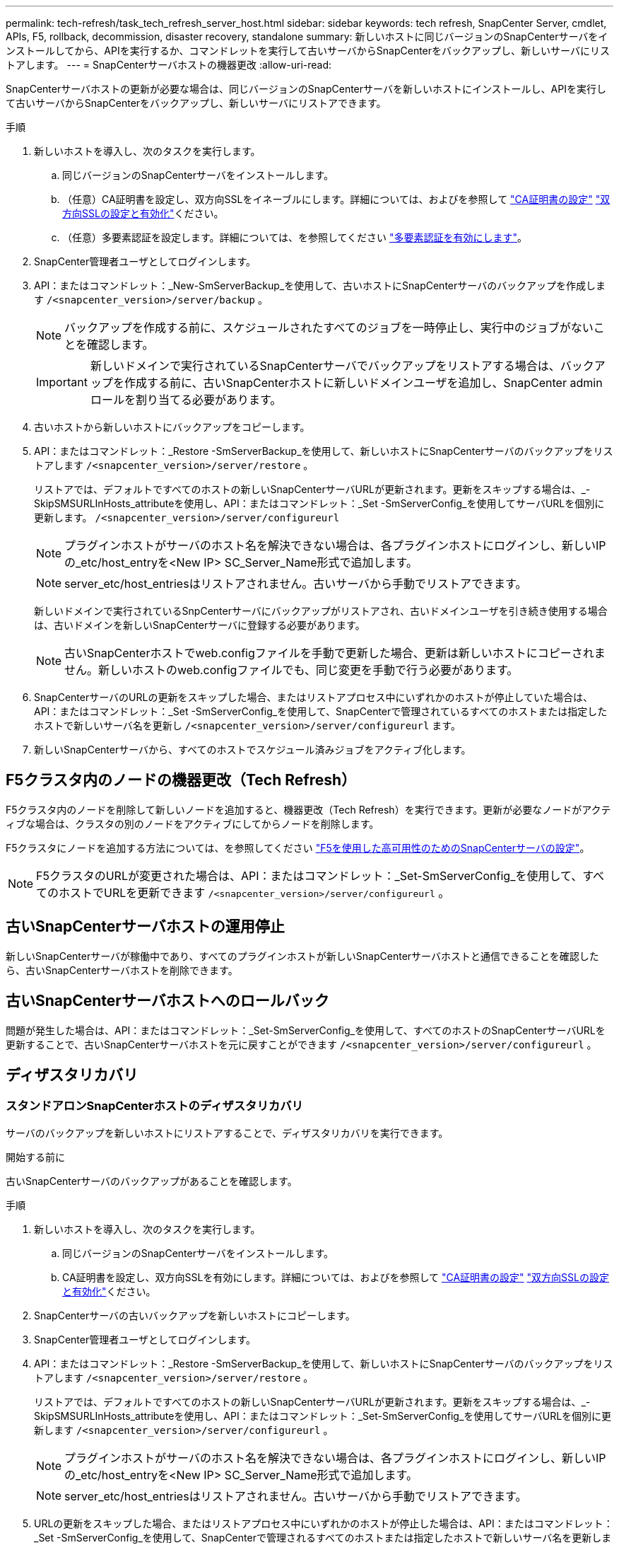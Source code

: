 ---
permalink: tech-refresh/task_tech_refresh_server_host.html 
sidebar: sidebar 
keywords: tech refresh, SnapCenter Server, cmdlet, APIs, F5, rollback, decommission, disaster recovery, standalone 
summary: 新しいホストに同じバージョンのSnapCenterサーバをインストールしてから、APIを実行するか、コマンドレットを実行して古いサーバからSnapCenterをバックアップし、新しいサーバにリストアします。 
---
= SnapCenterサーバホストの機器更改
:allow-uri-read: 


[role="lead"]
SnapCenterサーバホストの更新が必要な場合は、同じバージョンのSnapCenterサーバを新しいホストにインストールし、APIを実行して古いサーバからSnapCenterをバックアップし、新しいサーバにリストアできます。

.手順
. 新しいホストを導入し、次のタスクを実行します。
+
.. 同じバージョンのSnapCenterサーバをインストールします。
.. （任意）CA証明書を設定し、双方向SSLをイネーブルにします。詳細については、およびを参照して https://docs.netapp.com/us-en/snapcenter/install/reference_generate_CA_certificate_CSR_file.html["CA証明書の設定"] https://docs.netapp.com/us-en/snapcenter/install/task_configure_two_way_ssl.html["双方向SSLの設定と有効化"]ください。
.. （任意）多要素認証を設定します。詳細については、を参照してください https://docs.netapp.com/us-en/snapcenter/install/enable_multifactor_authentication.html["多要素認証を有効にします"]。


. SnapCenter管理者ユーザとしてログインします。
. API：またはコマンドレット：_New-SmServerBackup_を使用して、古いホストにSnapCenterサーバのバックアップを作成します `/<snapcenter_version>/server/backup` 。
+

NOTE: バックアップを作成する前に、スケジュールされたすべてのジョブを一時停止し、実行中のジョブがないことを確認します。

+

IMPORTANT: 新しいドメインで実行されているSnapCenterサーバでバックアップをリストアする場合は、バックアップを作成する前に、古いSnapCenterホストに新しいドメインユーザを追加し、SnapCenter adminロールを割り当てる必要があります。

. 古いホストから新しいホストにバックアップをコピーします。
. API：またはコマンドレット：_Restore -SmServerBackup_を使用して、新しいホストにSnapCenterサーバのバックアップをリストアします `/<snapcenter_version>/server/restore` 。
+
リストアでは、デフォルトですべてのホストの新しいSnapCenterサーバURLが更新されます。更新をスキップする場合は、_- SkipSMSURLInHosts_attributeを使用し、API：またはコマンドレット：_Set -SmServerConfig_を使用してサーバURLを個別に更新します。 `/<snapcenter_version>/server/configureurl`

+

NOTE: プラグインホストがサーバのホスト名を解決できない場合は、各プラグインホストにログインし、新しいIPの_etc/host_entryを<New IP> SC_Server_Name形式で追加します。

+

NOTE: server_etc/host_entriesはリストアされません。古いサーバから手動でリストアできます。

+
新しいドメインで実行されているSnpCenterサーバにバックアップがリストアされ、古いドメインユーザを引き続き使用する場合は、古いドメインを新しいSnapCenterサーバに登録する必要があります。

+

NOTE: 古いSnapCenterホストでweb.configファイルを手動で更新した場合、更新は新しいホストにコピーされません。新しいホストのweb.configファイルでも、同じ変更を手動で行う必要があります。

. SnapCenterサーバのURLの更新をスキップした場合、またはリストアプロセス中にいずれかのホストが停止していた場合は、API：またはコマンドレット：_Set -SmServerConfig_を使用して、SnapCenterで管理されているすべてのホストまたは指定したホストで新しいサーバ名を更新し `/<snapcenter_version>/server/configureurl` ます。
. 新しいSnapCenterサーバから、すべてのホストでスケジュール済みジョブをアクティブ化します。




== F5クラスタ内のノードの機器更改（Tech Refresh）

F5クラスタ内のノードを削除して新しいノードを追加すると、機器更改（Tech Refresh）を実行できます。更新が必要なノードがアクティブな場合は、クラスタの別のノードをアクティブにしてからノードを削除します。

F5クラスタにノードを追加する方法については、を参照してください https://docs.netapp.com/us-en/snapcenter/install/concept_configure_snapcenter_servers_for_high_availabiity_using_f5.html["F5を使用した高可用性のためのSnapCenterサーバの設定"]。


NOTE: F5クラスタのURLが変更された場合は、API：またはコマンドレット：_Set-SmServerConfig_を使用して、すべてのホストでURLを更新できます `/<snapcenter_version>/server/configureurl` 。



== 古いSnapCenterサーバホストの運用停止

新しいSnapCenterサーバが稼働中であり、すべてのプラグインホストが新しいSnapCenterサーバホストと通信できることを確認したら、古いSnapCenterサーバホストを削除できます。



== 古いSnapCenterサーバホストへのロールバック

問題が発生した場合は、API：またはコマンドレット：_Set-SmServerConfig_を使用して、すべてのホストのSnapCenterサーバURLを更新することで、古いSnapCenterサーバホストを元に戻すことができます `/<snapcenter_version>/server/configureurl` 。



== ディザスタリカバリ



=== スタンドアロンSnapCenterホストのディザスタリカバリ

サーバのバックアップを新しいホストにリストアすることで、ディザスタリカバリを実行できます。

.開始する前に
古いSnapCenterサーバのバックアップがあることを確認します。

.手順
. 新しいホストを導入し、次のタスクを実行します。
+
.. 同じバージョンのSnapCenterサーバをインストールします。
.. CA証明書を設定し、双方向SSLを有効にします。詳細については、およびを参照して https://docs.netapp.com/us-en/snapcenter/install/reference_generate_CA_certificate_CSR_file.html["CA証明書の設定"] https://docs.netapp.com/us-en/snapcenter/install/task_configure_two_way_ssl.html["双方向SSLの設定と有効化"]ください。


. SnapCenterサーバの古いバックアップを新しいホストにコピーします。
. SnapCenter管理者ユーザとしてログインします。
. API：またはコマンドレット：_Restore -SmServerBackup_を使用して、新しいホストにSnapCenterサーバのバックアップをリストアします `/<snapcenter_version>/server/restore` 。
+
リストアでは、デフォルトですべてのホストの新しいSnapCenterサーバURLが更新されます。更新をスキップする場合は、_- SkipSMSURLInHosts_attributeを使用し、API：またはコマンドレット：_Set-SmServerConfig_を使用してサーバURLを個別に更新します `/<snapcenter_version>/server/configureurl` 。

+

NOTE: プラグインホストがサーバのホスト名を解決できない場合は、各プラグインホストにログインし、新しいIPの_etc/host_entryを<New IP> SC_Server_Name形式で追加します。

+

NOTE: server_etc/host_entriesはリストアされません。古いサーバから手動でリストアできます。

. URLの更新をスキップした場合、またはリストアプロセス中にいずれかのホストが停止した場合は、API：またはコマンドレット：_Set -SmServerConfig_を使用して、SnapCenterで管理されるすべてのホストまたは指定したホストで新しいサーバ名を更新します `/<snapcenter_version>/server/configureurl` 。




=== SnapCenter F5クラスタのディザスタリカバリ

ディザスタリカバリを実行するには、サーバのバックアップを新しいホストにリストアし、スタンドアロンホストをクラスタに変換します。

.開始する前に
古いSnapCenterサーバのバックアップがあることを確認します。

.手順
. 新しいホストを導入し、次のタスクを実行します。
+
.. 同じバージョンのSnapCenterサーバをインストールします。
.. CA証明書を設定し、双方向SSLを有効にします。詳細については、およびを参照して https://docs.netapp.com/us-en/snapcenter/install/reference_generate_CA_certificate_CSR_file.html["CA証明書の設定"] https://docs.netapp.com/us-en/snapcenter/install/task_configure_two_way_ssl.html["双方向SSLの設定と有効化"]ください。


. SnapCenterサーバの古いバックアップを新しいホストにコピーします。
. SnapCenter管理者ユーザとしてログインします。
. API：またはコマンドレット：_Restore -SmServerBackup_を使用して、新しいホストにSnapCenterサーバのバックアップをリストアします `/<snapcenter_version>/server/restore` 。
+
リストアでは、デフォルトですべてのホストの新しいSnapCenterサーバURLが更新されます。更新をスキップする場合は、_- SkipSMSURLInHosts_attributeを使用し、API：またはコマンドレット：_Set-SmServerConfig_を使用してサーバURLを個別に更新します `/<snapcenter_version>/server/configureurl` 。

+

NOTE: プラグインホストがサーバのホスト名を解決できない場合は、各プラグインホストにログインし、新しいIPの_etc/host_entryを<New IP> SC_Server_Name形式で追加します。

+

NOTE: server_etc/host_entriesはリストアされません。古いサーバから手動でリストアできます。

. URLの更新をスキップした場合、またはリストアプロセス中にいずれかのホストが停止した場合は、API：またはコマンドレット：_Set -SmServerConfig_を使用して、SnapCenterで管理されるすべてのホストまたは指定したホストで新しいサーバ名を更新します `/<snapcenter_version>/server/configureurl` 。
. スタンドアロンホストをF5クラスタに変換します。
+
F5の設定方法については、を参照してください https://docs.netapp.com/us-en/snapcenter/install/concept_configure_snapcenter_servers_for_high_availabiity_using_f5.html["F5を使用した高可用性のためのSnapCenterサーバの設定"]。



.関連情報
APIの詳細については、Swaggerページにアクセスする必要があります。 を参照して link:https://docs.netapp.com/us-en/snapcenter/sc-automation/task_how%20to_access_rest_apis_using_the_swagger_api_web_page.html["swagger API Web ページを使用して REST API にアクセスする方法"]

コマンドレットで使用できるパラメータとその説明については、 RUN_Get-Help コマンド _NAME_ を実行して参照できます。または、を参照することもできます https://docs.netapp.com/us-en/snapcenter-cmdlets/index.html["SnapCenter ソフトウェアコマンドレットリファレンスガイド"^]。
